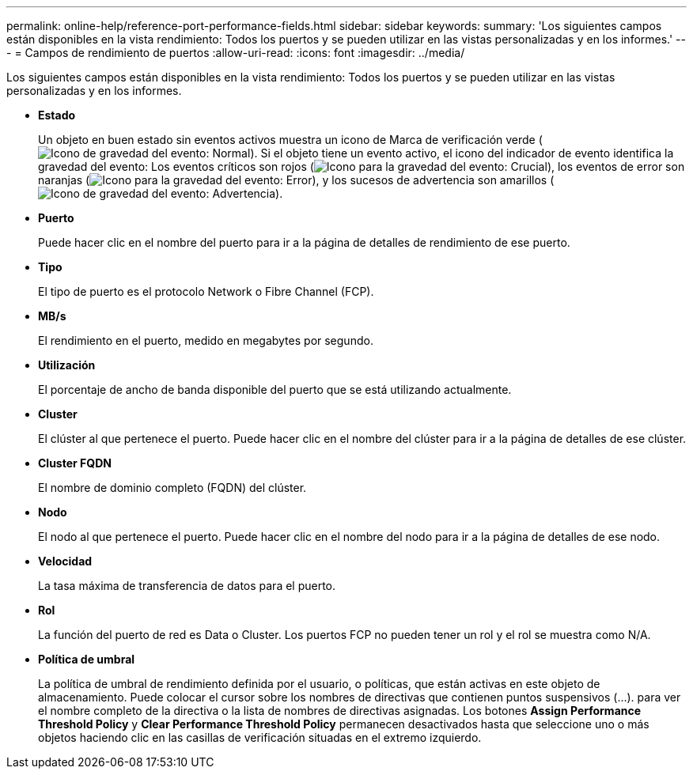 ---
permalink: online-help/reference-port-performance-fields.html 
sidebar: sidebar 
keywords:  
summary: 'Los siguientes campos están disponibles en la vista rendimiento: Todos los puertos y se pueden utilizar en las vistas personalizadas y en los informes.' 
---
= Campos de rendimiento de puertos
:allow-uri-read: 
:icons: font
:imagesdir: ../media/


[role="lead"]
Los siguientes campos están disponibles en la vista rendimiento: Todos los puertos y se pueden utilizar en las vistas personalizadas y en los informes.

* *Estado*
+
Un objeto en buen estado sin eventos activos muestra un icono de Marca de verificación verde (image:../media/sev-normal-um60.png["Icono de gravedad del evento: Normal"]). Si el objeto tiene un evento activo, el icono del indicador de evento identifica la gravedad del evento: Los eventos críticos son rojos (image:../media/sev-critical-um60.png["Icono para la gravedad del evento: Crucial"]), los eventos de error son naranjas (image:../media/sev-error-um60.png["Icono para la gravedad del evento: Error"]), y los sucesos de advertencia son amarillos (image:../media/sev-warning-um60.png["Icono de gravedad del evento: Advertencia"]).

* *Puerto*
+
Puede hacer clic en el nombre del puerto para ir a la página de detalles de rendimiento de ese puerto.

* *Tipo*
+
El tipo de puerto es el protocolo Network o Fibre Channel (FCP).

* *MB/s*
+
El rendimiento en el puerto, medido en megabytes por segundo.

* *Utilización*
+
El porcentaje de ancho de banda disponible del puerto que se está utilizando actualmente.

* *Cluster*
+
El clúster al que pertenece el puerto. Puede hacer clic en el nombre del clúster para ir a la página de detalles de ese clúster.

* *Cluster FQDN*
+
El nombre de dominio completo (FQDN) del clúster.

* *Nodo*
+
El nodo al que pertenece el puerto. Puede hacer clic en el nombre del nodo para ir a la página de detalles de ese nodo.

* *Velocidad*
+
La tasa máxima de transferencia de datos para el puerto.

* *Rol*
+
La función del puerto de red es Data o Cluster. Los puertos FCP no pueden tener un rol y el rol se muestra como N/A.

* *Política de umbral*
+
La política de umbral de rendimiento definida por el usuario, o políticas, que están activas en este objeto de almacenamiento. Puede colocar el cursor sobre los nombres de directivas que contienen puntos suspensivos (...). para ver el nombre completo de la directiva o la lista de nombres de directivas asignadas. Los botones *Assign Performance Threshold Policy* y *Clear Performance Threshold Policy* permanecen desactivados hasta que seleccione uno o más objetos haciendo clic en las casillas de verificación situadas en el extremo izquierdo.


